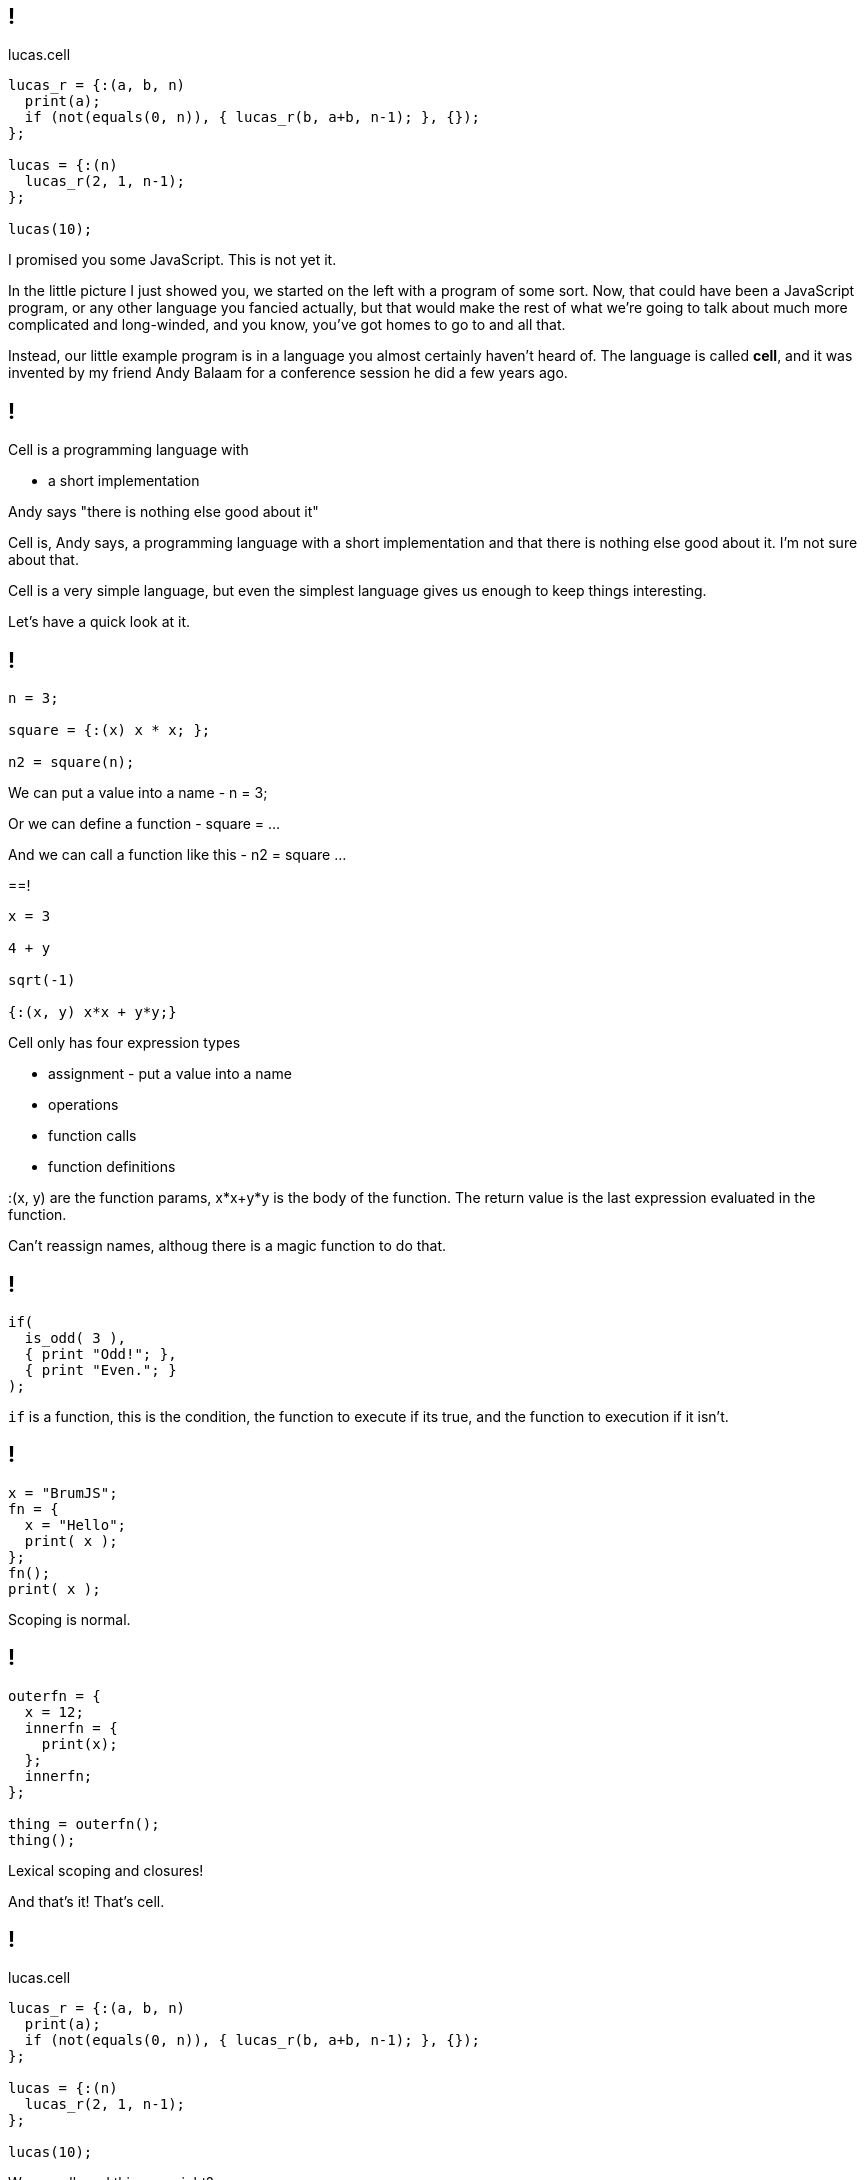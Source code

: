 == !

.lucas.cell
[source]
--
lucas_r = {:(a, b, n)
  print(a);
  if (not(equals(0, n)), { lucas_r(b, a+b, n-1); }, {});
};

lucas = {:(n)
  lucas_r(2, 1, n-1);
};

lucas(10);
--

[.notes]
--
I promised you some JavaScript. This is not yet it.

In the little picture I just showed you, we started on the left with a program of some sort. Now, that could have been a JavaScript program, or any other language you fancied actually, but that would make the rest of what we're going to talk about much more complicated and long-winded, and you know, you've got homes to go to and all that.

Instead, our little example program is in a language you almost certainly haven't heard of. The language is called *cell*, and it was invented by my friend Andy Balaam for a conference session he did a few years ago.
--

== !

Cell is a programming language with

* a short implementation

Andy says "there is nothing else good about it"

[.notes]
--
Cell is, Andy says, a programming language with a short implementation and that there is nothing else good about it. I'm not sure about that.

Cell is a very simple language, but even the simplest language gives us enough to keep things interesting.

Let's have a quick look at it.
--

== !

[source]
--
n = 3;

square = {:(x) x * x; };

n2 = square(n);
--

[.notes]
--
We can put a value into a name - n = 3;

Or we can define a function - square = ...

And we can call a function like this - n2 = square ...
--

==!

[source]
--
x = 3

4 + y

sqrt(-1)

{:(x, y) x*x + y*y;}
--

[.notes]
--
Cell only has four expression types

* assignment - put a value into a name

* operations

* function calls

* function definitions

:(x, y) are the function params, x*x+y*y is the body of the function. The return value is the last expression evaluated in the function.

Can't reassign names, althoug there is a magic function to do that.
--

== !

[source]
--
if(
  is_odd( 3 ),
  { print "Odd!"; },
  { print "Even."; }
);
--

[.notes]
--
`if` is a function, this is the condition, the function to execute if its true, and the function to execution if it isn't.
--

== !

[source]
--
x = "BrumJS";
fn = {
  x = "Hello";
  print( x );
};
fn();
print( x );
--

[.notes]
--
Scoping is normal.
--

== !

[source]
--
outerfn = {
  x = 12;
  innerfn = {
    print(x);
  };
  innerfn;
};

thing = outerfn();
thing();
--

[.notes]
--
Lexical scoping and closures!

And that's it! That's cell.
--

== !

.lucas.cell
[source]
--
lucas_r = {:(a, b, n)
  print(a);
  if (not(equals(0, n)), { lucas_r(b, a+b, n-1); }, {});
};

lucas = {:(n)
  lucas_r(2, 1, n-1);
};

lucas(10);
--

[.notes]
--
We can all read this now, right?

This generates the Lucas numbers, which is similar to the Fibonacci numbers, but less well known :)
--
